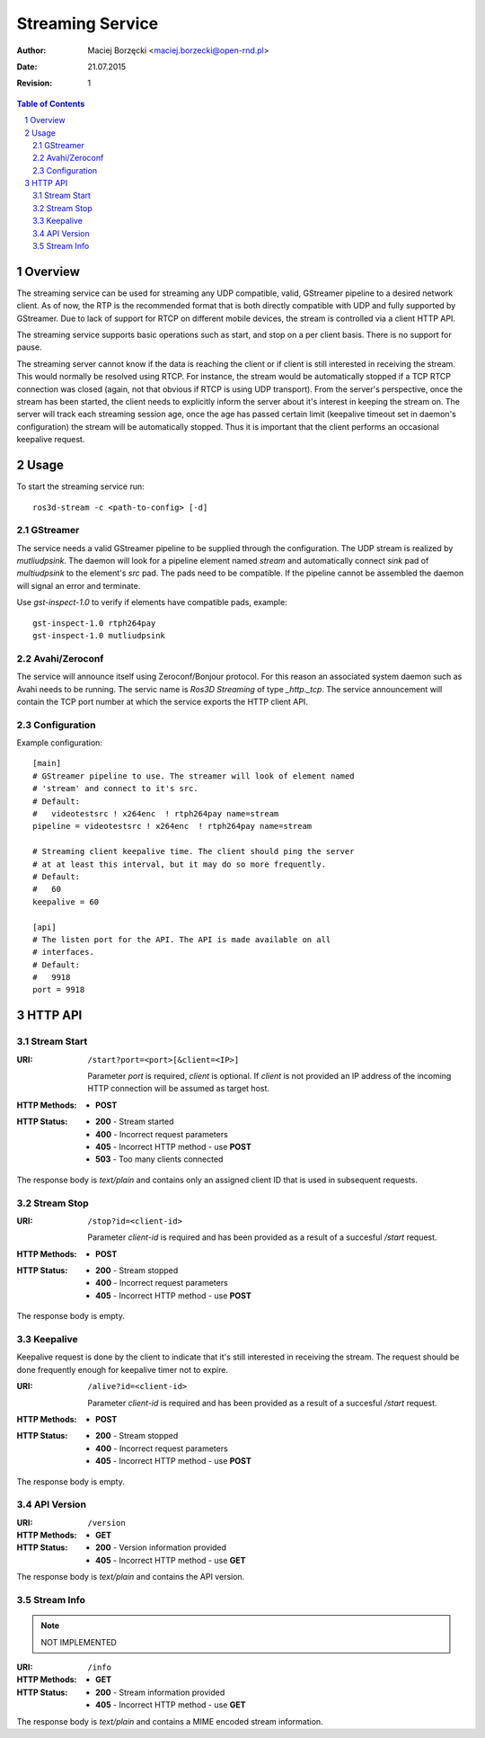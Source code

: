 .. sectnum::

=================
Streaming Service
=================

:Author: Maciej Borzęcki <maciej.borzecki@open-rnd.pl>
:Date: 21.07.2015
:Revision: 1

.. contents:: Table of Contents
   :depth: 5

Overview
========

The streaming service can be used for streaming any UDP compatible,
valid, GStreamer pipeline to a desired network client. As of now, the
RTP is the recommended format that is both directly compatible with
UDP and fully supported by GStreamer. Due to lack of support for RTCP
on different mobile devices, the stream is controlled via a client
HTTP API.

The streaming service supports basic operations such as start, and
stop on a per client basis. There is no support for pause.

The streaming server cannot know if the data is reaching the client or
if client is still interested in receiving the stream. This would
normally be resolved using RTCP. For instance, the stream would be
automatically stopped if a TCP RTCP connection was closed (again, not
that obvious if RTCP is using UDP transport). From the server's
perspective, once the stream has been started, the client needs to
explicitly inform the server about it's interest in keeping the stream
on. The server will track each streaming session age, once the age has
passed certain limit (keepalive timeout set in daemon's configuration)
the stream will be automatically stopped. Thus it is important that
the client performs an occasional keepalive request.

Usage
=====

To start the streaming service run::

  ros3d-stream -c <path-to-config> [-d]

GStreamer
---------

The service needs a valid GStreamer pipeline to be supplied through
the configuration. The UDP stream is realized by `mutliudpsink`. The
daemon will look for a pipeline element named `stream` and
automatically connect `sink` pad of `multiudpsink` to the element's
`src` pad. The pads need to be compatible. If the pipeline cannot be
assembled the daemon will signal an error and terminate.

Use `gst-inspect-1.0` to verify if elements have compatible pads,
example::

  gst-inspect-1.0 rtph264pay
  gst-inspect-1.0 mutliudpsink


Avahi/Zeroconf
--------------

The service will announce itself using Zeroconf/Bonjour protocol. For
this reason an associated system daemon such as Avahi needs to be
running. The servic name is `Ros3D Streaming` of type
`_http._tcp`. The service announcement will contain the TCP port
number at which the service exports the HTTP client API.


Configuration
-------------

Example configuration::

  [main]
  # GStreamer pipeline to use. The streamer will look of element named
  # 'stream' and connect to it's src.
  # Default:
  #   videotestsrc ! x264enc  ! rtph264pay name=stream
  pipeline = videotestsrc ! x264enc  ! rtph264pay name=stream

  # Streaming client keepalive time. The client should ping the server
  # at at least this interval, but it may do so more frequently.
  # Default:
  #   60
  keepalive = 60

  [api]
  # The listen port for the API. The API is made available on all
  # interfaces.
  # Default:
  #   9918
  port = 9918



HTTP API
========

Stream Start
------------

:URI: ``/start?port=<port>[&client=<IP>]``

   Parameter `port` is required, `client` is optional. If `client` is
   not provided an IP address of the incoming HTTP connection will be
   assumed as target host.

:HTTP Methods:
   - **POST**

:HTTP Status:
   - **200** - Stream started
   - **400** - Incorrect request parameters
   - **405** - Incorrect HTTP method - use **POST**
   - **503** - Too many clients connected

The response body is `text/plain` and contains only an assigned client
ID that is used in subsequent requests.

Stream Stop
-----------

:URI: ``/stop?id=<client-id>``

   Parameter `client-id` is required and has been provided as a result
   of a succesful `/start` request.

:HTTP Methods:
   - **POST**

:HTTP Status:
   - **200** - Stream stopped
   - **400** - Incorrect request parameters
   - **405** - Incorrect HTTP method - use **POST**

The response body is empty.

Keepalive
---------

Keepalive request is done by the client to indicate that it's still
interested in receiving the stream. The request should be done
frequently enough for keepalive timer not to expire.

:URI: ``/alive?id=<client-id>``

   Parameter `client-id` is required and has been provided as a result
   of a succesful `/start` request.

:HTTP Methods:
   - **POST**

:HTTP Status:
   - **200** - Stream stopped
   - **400** - Incorrect request parameters
   - **405** - Incorrect HTTP method - use **POST**

The response body is empty.

API Version
-----------

:URI: ``/version``

:HTTP Methods:
   - **GET**

:HTTP Status:
   - **200** - Version information provided
   - **405** - Incorrect HTTP method - use **GET**

The response body is `text/plain` and contains the API version.

Stream Info
-----------

.. note::

   NOT IMPLEMENTED

:URI: ``/info``

:HTTP Methods:
   - **GET**

:HTTP Status:
   - **200** - Stream information provided
   - **405** - Incorrect HTTP method - use **GET**

The response body is `text/plain` and contains a MIME encoded stream
information.
